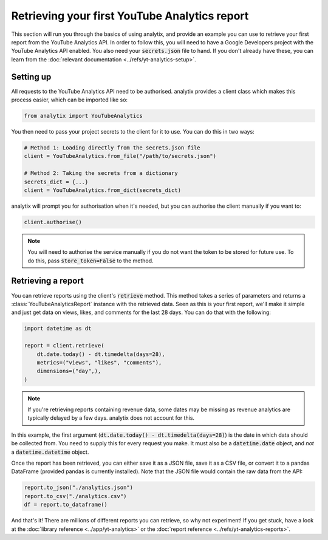 Retrieving your first YouTube Analytics report
##############################################

This section will run you through the basics of using analytix, and provide an example you can use to retrieve your first report from the YouTube Analytics API. In order to follow this, you will need to have a Google Developers project with the YouTube Analytics API enabled. You also need your :code:`secrets.json` file to hand. If you don't already have these, you can learn from the :doc:`relevant documentation <../refs/yt-analytics-setup>`.

Setting up
==========

All requests to the YouTube Analytics API need to be authorised. analytix provides a client class which makes this process easier, which can be imported like so:

.. code-block:: python

    from analytix import YouTubeAnalytics

You then need to pass your project secrets to the client for it to use. You can do this in two ways:

.. code-block:: python

    # Method 1: Loading directly from the secrets.json file
    client = YouTubeAnalytics.from_file("/path/to/secrets.json")

    # Method 2: Taking the secrets from a dictionary
    secrets_dict = {...}
    client = YouTubeAnalytics.from_dict(secrets_dict)

analytix will prompt you for authorisation when it's needed, but you can authorise the client manually if you want to:

.. code-block:: python

    client.authorise()

.. note::

    You will need to authorise the service manually if you do not want the token to be stored for future use. To do this, pass :code:`store_token=False` to the method.

Retrieving a report
===================

You can retrieve reports using the client's :code:`retrieve` method. This method takes a series of parameters and returns a :class:`YouTubeAnalyticsReport` instance with the retrieved data. Seen as this is your first report, we'll make it simple and just get data on views, likes, and comments for the last 28 days. You can do that with the following:

.. code-block:: python

    import datetime as dt

    report = client.retrieve(
        dt.date.today() - dt.timedelta(days=28),
        metrics=("views", "likes", "comments"),
        dimensions=("day",),
    )

.. note::

    If you're retrieving reports containing revenue data, some dates may be missing as revenue analytics are typically delayed by a few days. analytix does not account for this.

In this example, the first argument (:code:`dt.date.today() - dt.timedelta(days=28)`) is the date in which data should be collected from. You need to supply this for every request you make. It must also be a :code:`datetime.date` object, and *not* a :code:`datetime.datetime` object.

Once the report has been retrieved, you can either save it as a JSON file, save it as a CSV file, or convert it to a pandas DataFrame (provided pandas is currently installed). Note that the JSON file would contain the raw data from the API:

.. code-block:: python

    report.to_json("./analytics.json")
    report.to_csv("./analytics.csv")
    df = report.to_dataframe()

And that's it! There are millions of different reports you can retrieve, so why not experiment! If you get stuck, have a look at the :doc:`library reference <../app/yt-analytics>` or the :doc:`report reference <../refs/yt-analytics-reports>`.
